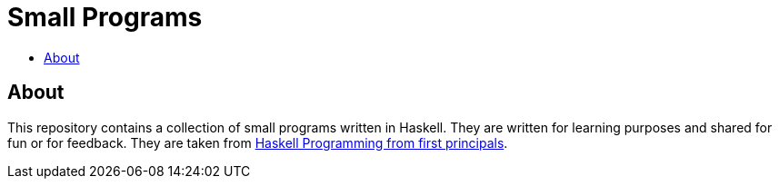 :toc: macro
:toc-title:

# Small Programs

toc::[]



## About

This repository contains a collection of small programs written in Haskell. They are written for learning purposes and shared for fun or for feedback. They are taken from link:http://haskellbook.com[Haskell Programming from first principals].
